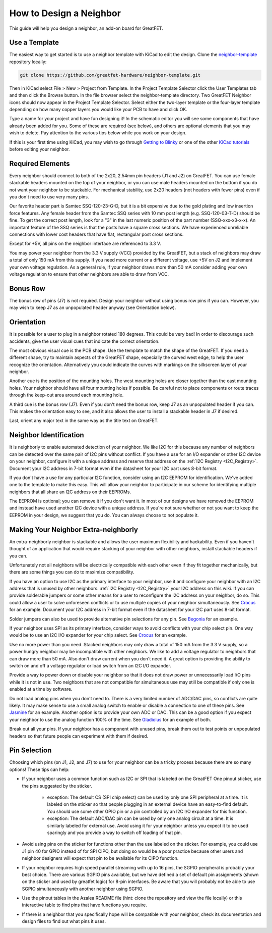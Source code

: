 ================================================
How to Design a Neighbor
================================================

This guide will help you design a neighbor, an add-on board for GreatFET.



Use a Template
~~~~~~~~~~~~~~

The easiest way to get started is to use a neighbor template with KiCad to edit the design. Clone the `neighbor-template <https://github.com/greatfet-hardware/neighbor-template>`__ repository locally:

.. code-block :: sh

	git clone https://github.com/greatfet-hardware/neighbor-template.git

Then in KiCad select File > New > Project from Template. In the Project Template Selector click the User Templates tab and then click the Browse button. In the file browser select the neighbor-template directory. Two GreatFET Neighbor icons should now appear in the Project Template Selector. Select either the two-layer template or the four-layer template depending on how many copper layers you would like your PCB to have and click OK.

Type a name for your project and have fun designing it! In the schematic editor you will see some components that have already been added for you. Some of these are required (see below), and others are optional elements that you may wish to delete. Pay attention to the various tips below while you work on your design.

If this is your first time using KiCad, you may wish to go through `Getting to Blinky <https://contextualelectronics.com/courses/getting-to-blinky-5-0/>`__ or one of the other `KiCad tutorials <https://www.kicad.org/help/learning-resources/>`__ before editing your neighbor.



Required Elements
~~~~~~~~~~~~~~~~~

Every neighbor should connect to both of the 2x20, 2.54mm pin headers (J1 and J2) on GreatFET. You can use female stackable headers mounted on the top of your neighbor, or you can use male headers mounted on the bottom if you do not want your neighbor to be stackable. For mechanical stability, use 2x20 headers (not headers with fewer pins) even if you don't need to use very many pins.

Our favorite header part is Samtec SSQ-120-23-G-D, but it is a bit expensive due to the gold plating and low insertion force features. Any female header from the Samtec SSQ series with 10 mm post length (e.g. SSQ-120-03-T-D) should be fine. To get the correct post length, look for a "3" in the last numeric position of the part number (SSQ-xxx-x3-x-x). An important feature of the SSQ series is that the posts have a square cross sections. We have experienced unreliable connections with lower cost headers that have flat, rectangular post cross sections.

Except for +5V, all pins on the neighbor interface are referenced to 3.3 V.

You may power your neighbor from the 3.3 V supply (VCC) provided by the GreatFET, but a stack of neighbors may draw a total of only 150 mA from this supply. If you need more current or a different voltage, use +5V on J2 and implement your own voltage regulation. As a general rule, if your neighbor draws more than 50 mA consider adding your own voltage regulation to ensure that other neighbors are able to draw from VCC.



Bonus Row
~~~~~~~~~

The bonus row of pins (J7) is not required. Design your neighbor without using bonus row pins if you can. However, you may wish to keep J7 as an unpopulated header anyway (see Orientation below).



Orientation
~~~~~~~~~~~

It is possible for a user to plug in a neighbor rotated 180 degrees. This could be very bad! In order to discourage such accidents, give the user visual cues that indicate the correct orientation.

The most obvious visual cue is the PCB shape. Use the template to match the shape of the GreatFET. If you need a different shape, try to maintain aspects of the GreatFET shape, especially the curved west edge, to help the user recognize the orientation. Alternatively you could indicate the curves with markings on the silkscreen layer of your neighbor.

Another cue is the position of the mounting holes. The west mounting holes are closer together than the east mounting holes. Your neighbor should have all four mounting holes if possible. Be careful not to place components or route traces through the keep-out area around each mounting hole.

A third cue is the bonus row (J7). Even if you don't need the bonus row, keep J7 as an unpopulated header if you can. This makes the orientation easy to see, and it also allows the user to install a stackable header in J7 if desired.

Last, orient any major text in the same way as the title text on GreatFET.



Neighbor Identification
~~~~~~~~~~~~~~~~~~~~~~~

It is neighborly to enable automated detection of your neighbor. We like I2C for this because any number of neighbors can be detected over the same pair of I2C pins without conflict. If you have a use for an I/O expander or other I2C device on your neighbor, configure it with a unique address and reserve that address on the :ref:`I2C Registry <I2C_Registry>`. Document your I2C address in 7-bit format even if the datasheet for your I2C part uses 8-bit format.

If you don't have a use for any particular I2C function, consider using an I2C EEPROM for identification. We've added one to the template to make this easy. This will allow your neighbor to participate in our scheme for identifying multiple neighbors that all share an I2C address on their EEPROMs.

The EEPROM is optional; you can remove it if you don't want it. In most of our designs we have removed the EEPROM and instead have used another I2C device with a unique address. If you're not sure whether or not you want to keep the EEPROM in your design, we suggest that you do. You can always choose to not populate it.



Making Your Neighbor Extra-neighborly
~~~~~~~~~~~~~~~~~~~~~~~~~~~~~~~~~~~~~

An extra-neighborly neighbor is stackable and allows the user maximum flexibility and hackability. Even if you haven't thought of an application that would require stacking of your neighbor with other neighbors, install stackable headers if you can.

Unfortunately not all neighbors will be electrically compatible with each other even if they fit together mechanically, but there are some things you can do to maximize compatibility.

If you have an option to use I2C as the primary interface to your neighbor, use it and configure your neighbor with an I2C address that is unused by other neighbors. :ref:`I2C Registry <I2C_Registry>` your I2C address on this wiki. If you can provide solderable jumpers or some other means for a user to reconfigure the I2C address on your neighbor, do so. This could allow a user to solve unforeseen conflicts or to use multiple copies of your neighbor simultaneously. See `Crocus <https://github.com/greatfet-hardware/crocus>`__ for an example. Document your I2C address in 7-bit format even if the datasheet for your I2C part uses 8-bit format.

Solder jumpers can also be used to provide alternative pin selections for any pin. See `Begonia <https://github.com/greatfet-hardware/begonia>`__ for an example.

If your neighbor uses SPI as its primary interface, consider ways to avoid conflicts with your chip select pin. One way would be to use an I2C I/O expander for your chip select. See `Crocus <https://github.com/greatfet-hardware/crocus>`__ for an example.

Use no more power than you need. Stacked neighbors may only draw a total of 150 mA from the 3.3 V supply, so a power hungry neighbor may be incompatible with other neighbors. We like to add a voltage regulator to neighbors that can draw more than 50 mA. Also don't draw current when you don't need it. A great option is providing the ability to switch on and off a voltage regulator or load switch from an I2C I/O expander.

Provide a way to power down or disable your neighbor so that it does not draw power or unnecessarily load I/O pins while it is not in use. Two neighbors that are not compatible for simultaneous use may still be compatible if only one is enabled at a time by software.

Do not load analog pins when you don't need to. There is a very limited number of ADC/DAC pins, so conflicts are quite likely. It may make sense to use a small analog switch to enable or disable a connection to one of these pins. See `Jasmine <https://github.com/greatfet-hardware/jasmine>`__ for an example. Another option is to provide your own ADC or DAC. This can be a good option if you expect your neighbor to use the analog function 100% of the time. See `Gladiolus <https://github.com/greatfet-hardware/gladiolus>`__ for an example of both.

Break out all your pins. If your neighbor has a component with unused pins, break them out to test points or unpopulated headers so that future people can experiment with them if desired.



Pin Selection
~~~~~~~~~~~~~

Choosing which pins (on J1, J2, and J7) to use for your neighbor can be a tricky process because there are so many options! These tips can help:

.. image:: ../images/greatfet_sticker.jpg
	:align: center


* If your neighbor uses a common function such as I2C or SPI that is labeled on the GreatFET One pinout sticker, use the pins suggested by the sticker.

	* exception: The default CS (SPI chip select) can be used by only one SPI peripheral at a time. It is labeled on the sticker so that people plugging in an external device have an easy-to-find default. You should use some other GPIO pin or a pin controlled by an I2C I/O expander for this function.

	* exception: The default ADC/DAC pin can be used by only one analog circuit at a time. It is similarly labeled for external use. Avoid using it for your neighbor unless you expect it to be used sparingly and you provide a way to switch off loading of that pin.

* Avoid using pins on the sticker for functions other than the use labeled on the sticker. For example, you could use J1 pin 40 for GPIO instead of for SPI CIPO, but doing so would be a poor practice because other users and neighbor designers will expect that pin to be available for its CIPO function.

* If your neighbor requires high speed parallel streaming with up to 16 pins, the SGPIO peripheral is probably your best choice. There are various SGPIO pins available, but we have defined a set of default pin assignments (shown on the sticker and used by greatfet logic) for 8-pin interfaces. Be aware that you will probably not be able to use SGPIO simultaneously with another neighbor using SGPIO.

* Use the pinout tables in the Azalea README file (hint: clone the repository and view the file locally) or this interactive table to find pins that have functions you require.

* If there is a neighbor that you specifically hope will be compatible with your neighbor, check its documentation and design files to find out what pins it uses.


